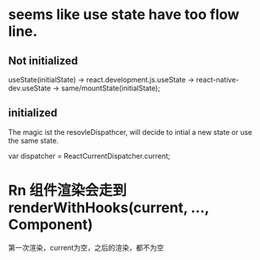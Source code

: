 * seems like use state have too flow line.
** Not initialized
useState(initialState) -> react\cjs\react.development.js.useState -> react-native\Render\implementations\ReactNativeRender-dev.useState -> same/mountState(initialState);


** initialized

The magic ist the resovleDispathcer, will decide to intial a new state or use the same state.

  var dispatcher = ReactCurrentDispatcher.current;

* Rn 组件渲染会走到renderWithHooks(current, ..., Component)
  第一次渲染，current为空，之后的渲染，都不为空


